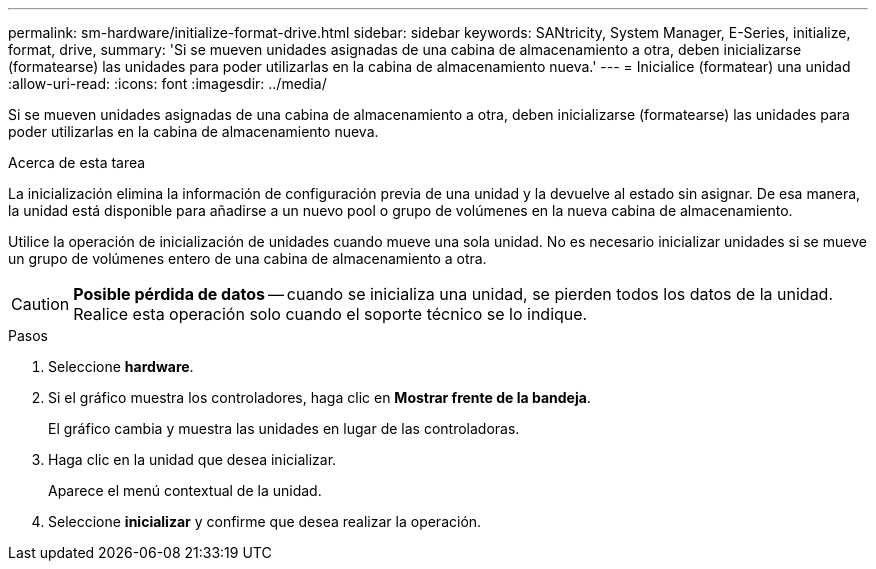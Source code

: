 ---
permalink: sm-hardware/initialize-format-drive.html 
sidebar: sidebar 
keywords: SANtricity, System Manager, E-Series, initialize, format, drive, 
summary: 'Si se mueven unidades asignadas de una cabina de almacenamiento a otra, deben inicializarse (formatearse) las unidades para poder utilizarlas en la cabina de almacenamiento nueva.' 
---
= Inicialice (formatear) una unidad
:allow-uri-read: 
:icons: font
:imagesdir: ../media/


[role="lead"]
Si se mueven unidades asignadas de una cabina de almacenamiento a otra, deben inicializarse (formatearse) las unidades para poder utilizarlas en la cabina de almacenamiento nueva.

.Acerca de esta tarea
La inicialización elimina la información de configuración previa de una unidad y la devuelve al estado sin asignar. De esa manera, la unidad está disponible para añadirse a un nuevo pool o grupo de volúmenes en la nueva cabina de almacenamiento.

Utilice la operación de inicialización de unidades cuando mueve una sola unidad. No es necesario inicializar unidades si se mueve un grupo de volúmenes entero de una cabina de almacenamiento a otra.

[CAUTION]
====
*Posible pérdida de datos* -- cuando se inicializa una unidad, se pierden todos los datos de la unidad. Realice esta operación solo cuando el soporte técnico se lo indique.

====
.Pasos
. Seleccione *hardware*.
. Si el gráfico muestra los controladores, haga clic en *Mostrar frente de la bandeja*.
+
El gráfico cambia y muestra las unidades en lugar de las controladoras.

. Haga clic en la unidad que desea inicializar.
+
Aparece el menú contextual de la unidad.

. Seleccione *inicializar* y confirme que desea realizar la operación.

